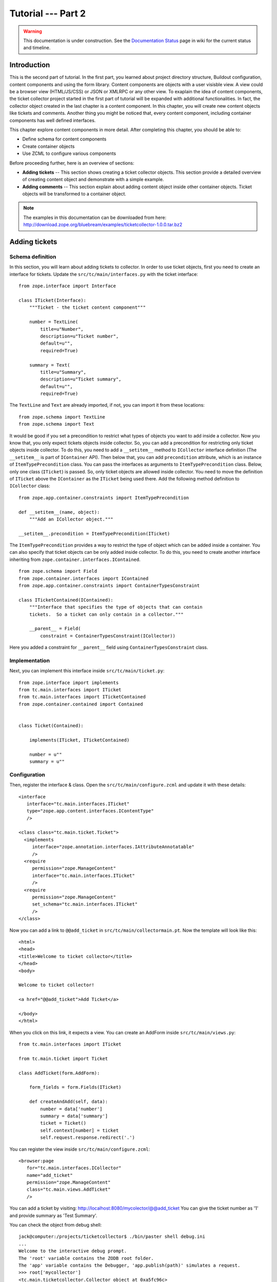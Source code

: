 .. _tut2-tutorial:

Tutorial --- Part 2
===================

.. warning::

   This documentation is under construction.  See the `Documentation
   Status <http://wiki.zope.org/bluebream/DocumentationStatus>`_ page
   in wiki for the current status and timeline.

.. _tut2-intro:

Introduction
------------

This is the second part of tutorial.  In the first part, you learned
about project directory structure, Buildout configuration, content
components and using the form library.  Content components are
objects with a user visisble view.  A view could be a browser view
(HTML/JS/CSS) or JSON or XMLRPC or any other view.  To exaplain the
idea of content components, the ticket collector project started in
the first part of tutorial will be expanded with additional
functionalities.  In fact, the collector object created in the last
chapter is a content component.  In this chapter, you will create new
content objects like tickets and comments.  Another thing you might
be noticed that, every content component, including container
components has well defined interfaces.

This chapter explore content components in more detail.  After
completing this chapter, you should be able to:

- Define schema for content components
- Create container objects
- Use ZCML to configure various components

Before proceeding further, here is an overview of sections:

- **Adding tickets** -- This section shows creating a ticket
  collector objects.  This section provide a detailed overview of
  creating content object and demonstrate with a simple example.

- **Adding comments** -- This section explain about adding content
  object inside other container objects.  Ticket objects will be
  transformed to a container object.

.. note::

   The examples in this documentation can be downloaded from here:
   http://download.zope.org/bluebream/examples/ticketcollector-1.0.0.tar.bz2

.. _tut2-adding-tickets:

Adding tickets
--------------

Schema definition
~~~~~~~~~~~~~~~~~

In this section, you will learn about adding tickets to collector.
In order to use ticket objects, first you need to create an interface
for tickets.  Update the ``src/tc/main/interfaces.py`` with the ticket
interface::

  from zope.interface import Interface

  class ITicket(Interface):
      """Ticket - the ticket content component"""

      number = TextLine(
          title=u"Number",
          description=u"Ticket number",
          default=u"",
          required=True)

      summary = Text(
          title=u"Summary",
          description=u"Ticket summary",
          default=u"",
          required=True)


The ``TextLine`` and ``Text`` are already imported, if not, you can
import it from these locations::

  from zope.schema import TextLine
  from zope.schema import Text

It would be good if you set a precondition to restrict what types of
objects you want to add inside a collector.  Now you know that, you
only expect tickets objects inside collector.  So, you can add a
precondition for restricting only ticket objects inside collector.
To do this, you need to add a ``__setitem__`` method to
``ICollector`` interface definition (The ``__setitem__`` is part of
``IContainer`` API).  Then below that, you can add ``precondition``
attribute, which is an instance of ``ItemTypePrecondition`` class.
You can pass the interfaces as arguments to ``ItemTypePrecondition``
class.  Below, only one class (``ITicket``) is passed.  So, only
ticket objects are allowed inside collector.  You need to move the
definition of ``ITicket`` above the ``IContainer`` as the ``ITicket``
being used there.  Add the following method definition to
``ICollector`` class::

    from zope.app.container.constraints import ItemTypePrecondition

    def __setitem__(name, object):
        """Add an ICollector object."""

    __setitem__.precondition = ItemTypePrecondition(ITicket)

The ``ItemTypePrecondition`` provides a way to restrict the type of
object which can be added inside a container.  You can also specify
that ticket objects can be only added inside collector.  To do this,
you need to create another interface inheriting from
``zope.container.interfaces.IContained``.

::

  from zope.schema import Field
  from zope.container.interfaces import IContained
  from zope.app.container.constraints import ContainerTypesConstraint

  class ITicketContained(IContained):
      """Interface that specifies the type of objects that can contain
      tickets.  So a ticket can only contain in a collector."""

      __parent__ = Field(
          constraint = ContainerTypesConstraint(ICollector))

Here you added a constraint for ``__parent__`` field using
``ContainerTypesConstraint`` class.

Implementation
~~~~~~~~~~~~~~

Next, you can implement this interface inside ``src/tc/main/ticket.py``::

  from zope.interface import implements
  from tc.main.interfaces import ITicket
  from tc.main.interfaces import ITicketContained
  from zope.container.contained import Contained


  class Ticket(Contained):

      implements(ITicket, ITicketContained)

      number = u""
      summary = u""

Configuration
~~~~~~~~~~~~~

Then, register the interface & class.  Open the
``src/tc/main/configure.zcml`` and update it with these details::

  <interface
     interface="tc.main.interfaces.ITicket"
     type="zope.app.content.interfaces.IContentType"
     />

  <class class="tc.main.ticket.Ticket">
    <implements
       interface="zope.annotation.interfaces.IAttributeAnnotatable"
       />
    <require
       permission="zope.ManageContent"
       interface="tc.main.interfaces.ITicket"
       />
    <require
       permission="zope.ManageContent"
       set_schema="tc.main.interfaces.ITicket"
       />
  </class>

Now you can add a link to ``@@add_ticket`` in
``src/tc/main/collectormain.pt``.  Now the template will look like
this::

  <html>
  <head>
  <title>Welcome to ticket collector</title>
  </head>
  <body>

  Welcome to ticket collector!

  <a href="@@add_ticket">Add Ticket</a>

  </body>
  </html>

When you click on this link, it expects a view. You can create an
AddForm inside ``src/tc/main/views.py``::

  from tc.main.interfaces import ITicket

  from tc.main.ticket import Ticket

  class AddTicket(form.AddForm):

      form_fields = form.Fields(ITicket)

      def createAndAdd(self, data):
          number = data['number']
          summary = data['summary']
          ticket = Ticket()
          self.context[number] = ticket
          self.request.response.redirect('.')

You can register the view inside ``src/tc/main/configure.zcml``::

  <browser:page
     for="tc.main.interfaces.ICollector"
     name="add_ticket"
     permission="zope.ManageContent"
     class="tc.main.views.AddTicket"
     />

You can add a ticket by visiting:
http://localhost:8080/mycolector/@@add_ticket You can give the ticket
number as '1' and provide summary as 'Test Summary'.

You can check the object from debug shell::

  jack@computer:/projects/ticketcollector$ ./bin/paster shell debug.ini
  ...
  Welcome to the interactive debug prompt.
  The 'root' variable contains the ZODB root folder.
  The 'app' variable contains the Debugger, 'app.publish(path)' simulates a request.
  >>> root['mycollector']
  <tc.main.ticketcollector.Collector object at 0xa5fc96c>
  >>> root['mycollector']['1']
  <tc.main.ticket.Ticket object at 0xa5ffecc>

Default browser page for tickets
~~~~~~~~~~~~~~~~~~~~~~~~~~~~~~~~

Now there is no default browser page for tickets.  If you try to
access the ticket from the URL: http://localhost:8080/mycolector/1 ,
you will get ``NotFound`` error like this::

  URL: http://localhost:8080/mycolector/1
  ...
  NotFound: Object: <tc.main.ticketcollector.Ticket object at 0x8fe74ac>, name: u'@@index'

This error is raised, because there is no view named ``index``
registered for ``ITicket``.  This section will show how to create a
default view for ``ITicket`` interface.

As you have already seen in the :ref:`started-getting` chapter, you
can create a simple view and register it from ZCML.

In the ``src/tc/main/views.py`` add a new view like this::

  class TicketMainView(form.DisplayForm):

      form_fields = form.Fields(ICollector)

      template = ViewPageTemplateFile("ticketmain.pt")

You can create the template file here:
``src/tc/main/ticketmain.pt`` with this content::

  <html>
  <head>
  <title>Welcome to ticket collector!</title>
  </head>
  <body>

  You are looking at ticket number:
  <b tal:content="context/number">number</b>

  <h3>Summary</h3>

  <p tal:content="context/summary">Summary goes here</p>

  </body>
  </html>


Then, in the ``src/tc/main/configure.zcml``::

  <browser:page
     for="tc.main.interfaces.ITicket"
     name="index"
     permission="zope.Public"
     class="tc.main.views.TicketMainView"
     />

Now you can visit: http://localhost:8080/mycolector/1 It should
display the ticket number and summary.  Alternately you can also
visit: http://localhost:8080/mycolector/1/@@index.  Then, if you open
the HTML source from browser, it will look like this::

  <html>
  <head>
  <title>Welcome to ticket collector!</title>
  </head>
  <body>

  You are looking at ticket number: <b>1</b>

  <h3>Summary</h3>

  <p>Test Summary</p>

  </body>
  </html>

Listing tickets
---------------

This section explain listing tickets in the main collector page, so
that the user can navigate to ticket and see the details.

To list the tikets in the main collector page, you need to modify the
``src/tc/main/collectormain.pt``::

  <html>
  <head>
  <title>Welcome to ticket collector!</title>
  </head>
  <body>

  Welcome to ticket collector!

  <ol tal:repeat="ticket view/getTickets">
    <li><a href=""
           tal:attributes="href ticket/url"
           tal:content="ticket/summary">Ticket Summary</a>
    </li>
  </ol>

  </body>
  </html>

You need to change the ``TicketCollectorMainView`` defined in
``src/main/tc/main/views.py`` file::

  from zope.browserpage import ViewPageTemplateFile

  class TicketCollectorMainView(form.DisplayForm):

      form_fields = form.Fields(ICollector)

      template = ViewPageTemplateFile("collectormain.pt")

      def getTickets(self):
          tickets = []
          for ticket in self.context:
              tickets.append({'url':ticket.number,
                              'summary': ticket.summary})
          return tickets

Adding Comments
---------------

.. warning:: This section is incomplete

In this section, you will create `comment` objects and add it to
tickets.  As the first step, you need to define the interface for the
comments.  You can add this interface definition inside
``interfaces.py``::

  class IComment(Interface):
      """Comment for Ticket"""

      body = Text(
          title=u"Additional Comment",
          description=u"Body of the Comment.",
          default=u"",
          required=True)

Next, you can implement the comment like this::

  from zope.interface import implements

  from tc.main.interfaces import IComment
  from tc.main.interfaces import ICommentContained
  from zope.location.contained import Contained

  class Comment(Contained):

      implements(IComment, ICommentContained)

      body = u""

Then, register the interface & class::

  <interface
     interface=".interfaces.IComment"
     type="zope.app.content.interfaces.IContentType"
     />

  <class class=".ticket.Comment">
    <implements
       interface="zope.annotation.interfaces.IAttributeAnnotatable"
       />
    <require
       permission="zope.ManageContent"
       interface=".interfaces.IComment"
       />
    <require
       permission="zope.ManageContent"
       set_schema=".interfaces.IComment"
       />
  </class>

Conclusion
----------

This chapter explored creating content components.  You can learn
more about BlueBream from the :ref:`manual`.

.. raw:: html

  <div id="disqus_thread"></div><script type="text/javascript"
  src="http://disqus.com/forums/bluebream/embed.js"></script><noscript><a
  href="http://disqus.com/forums/bluebream/?url=ref">View the
  discussion thread.</a></noscript><a href="http://disqus.com"
  class="dsq-brlink">blog comments powered by <span
  class="logo-disqus">Disqus</span></a>
